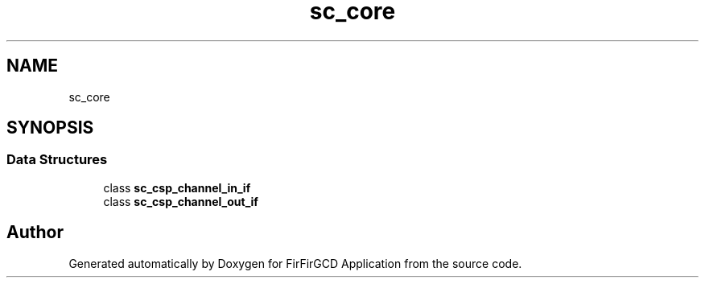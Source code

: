 .TH "sc_core" 3 "Mon Mar 20 2023" "FirFirGCD Application" \" -*- nroff -*-
.ad l
.nh
.SH NAME
sc_core
.SH SYNOPSIS
.br
.PP
.SS "Data Structures"

.in +1c
.ti -1c
.RI "class \fBsc_csp_channel_in_if\fP"
.br
.ti -1c
.RI "class \fBsc_csp_channel_out_if\fP"
.br
.in -1c
.SH "Author"
.PP 
Generated automatically by Doxygen for FirFirGCD Application from the source code\&.
